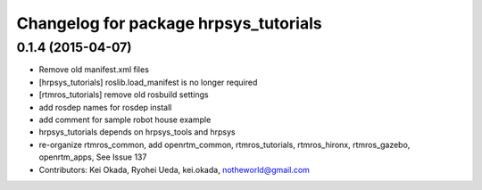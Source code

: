^^^^^^^^^^^^^^^^^^^^^^^^^^^^^^^^^^^^^^
Changelog for package hrpsys_tutorials
^^^^^^^^^^^^^^^^^^^^^^^^^^^^^^^^^^^^^^

0.1.4 (2015-04-07)
------------------
* Remove old manifest.xml files
* [hrpsys_tutorials] roslib.load_manifest is no longer required
* [rtmros_tutorials] remove old rosbuild settings
* add rosdep names for rosdep install
* add comment for sample robot house example
* hrpsys_tutorials depends on hrpsys_tools and hrpsys
* re-organize rtmros_common, add openrtm_common, rtmros_tutorials, rtmros_hironx, rtmros_gazebo, openrtm_apps, See Issue 137
* Contributors: Kei Okada, Ryohei Ueda, kei.okada, notheworld@gmail.com
